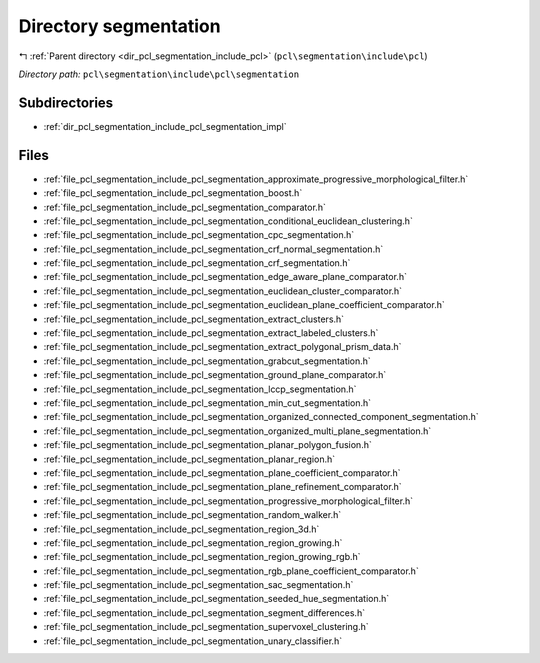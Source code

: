 .. _dir_pcl_segmentation_include_pcl_segmentation:


Directory segmentation
======================


|exhale_lsh| :ref:`Parent directory <dir_pcl_segmentation_include_pcl>` (``pcl\segmentation\include\pcl``)

.. |exhale_lsh| unicode:: U+021B0 .. UPWARDS ARROW WITH TIP LEFTWARDS

*Directory path:* ``pcl\segmentation\include\pcl\segmentation``

Subdirectories
--------------

- :ref:`dir_pcl_segmentation_include_pcl_segmentation_impl`


Files
-----

- :ref:`file_pcl_segmentation_include_pcl_segmentation_approximate_progressive_morphological_filter.h`
- :ref:`file_pcl_segmentation_include_pcl_segmentation_boost.h`
- :ref:`file_pcl_segmentation_include_pcl_segmentation_comparator.h`
- :ref:`file_pcl_segmentation_include_pcl_segmentation_conditional_euclidean_clustering.h`
- :ref:`file_pcl_segmentation_include_pcl_segmentation_cpc_segmentation.h`
- :ref:`file_pcl_segmentation_include_pcl_segmentation_crf_normal_segmentation.h`
- :ref:`file_pcl_segmentation_include_pcl_segmentation_crf_segmentation.h`
- :ref:`file_pcl_segmentation_include_pcl_segmentation_edge_aware_plane_comparator.h`
- :ref:`file_pcl_segmentation_include_pcl_segmentation_euclidean_cluster_comparator.h`
- :ref:`file_pcl_segmentation_include_pcl_segmentation_euclidean_plane_coefficient_comparator.h`
- :ref:`file_pcl_segmentation_include_pcl_segmentation_extract_clusters.h`
- :ref:`file_pcl_segmentation_include_pcl_segmentation_extract_labeled_clusters.h`
- :ref:`file_pcl_segmentation_include_pcl_segmentation_extract_polygonal_prism_data.h`
- :ref:`file_pcl_segmentation_include_pcl_segmentation_grabcut_segmentation.h`
- :ref:`file_pcl_segmentation_include_pcl_segmentation_ground_plane_comparator.h`
- :ref:`file_pcl_segmentation_include_pcl_segmentation_lccp_segmentation.h`
- :ref:`file_pcl_segmentation_include_pcl_segmentation_min_cut_segmentation.h`
- :ref:`file_pcl_segmentation_include_pcl_segmentation_organized_connected_component_segmentation.h`
- :ref:`file_pcl_segmentation_include_pcl_segmentation_organized_multi_plane_segmentation.h`
- :ref:`file_pcl_segmentation_include_pcl_segmentation_planar_polygon_fusion.h`
- :ref:`file_pcl_segmentation_include_pcl_segmentation_planar_region.h`
- :ref:`file_pcl_segmentation_include_pcl_segmentation_plane_coefficient_comparator.h`
- :ref:`file_pcl_segmentation_include_pcl_segmentation_plane_refinement_comparator.h`
- :ref:`file_pcl_segmentation_include_pcl_segmentation_progressive_morphological_filter.h`
- :ref:`file_pcl_segmentation_include_pcl_segmentation_random_walker.h`
- :ref:`file_pcl_segmentation_include_pcl_segmentation_region_3d.h`
- :ref:`file_pcl_segmentation_include_pcl_segmentation_region_growing.h`
- :ref:`file_pcl_segmentation_include_pcl_segmentation_region_growing_rgb.h`
- :ref:`file_pcl_segmentation_include_pcl_segmentation_rgb_plane_coefficient_comparator.h`
- :ref:`file_pcl_segmentation_include_pcl_segmentation_sac_segmentation.h`
- :ref:`file_pcl_segmentation_include_pcl_segmentation_seeded_hue_segmentation.h`
- :ref:`file_pcl_segmentation_include_pcl_segmentation_segment_differences.h`
- :ref:`file_pcl_segmentation_include_pcl_segmentation_supervoxel_clustering.h`
- :ref:`file_pcl_segmentation_include_pcl_segmentation_unary_classifier.h`


